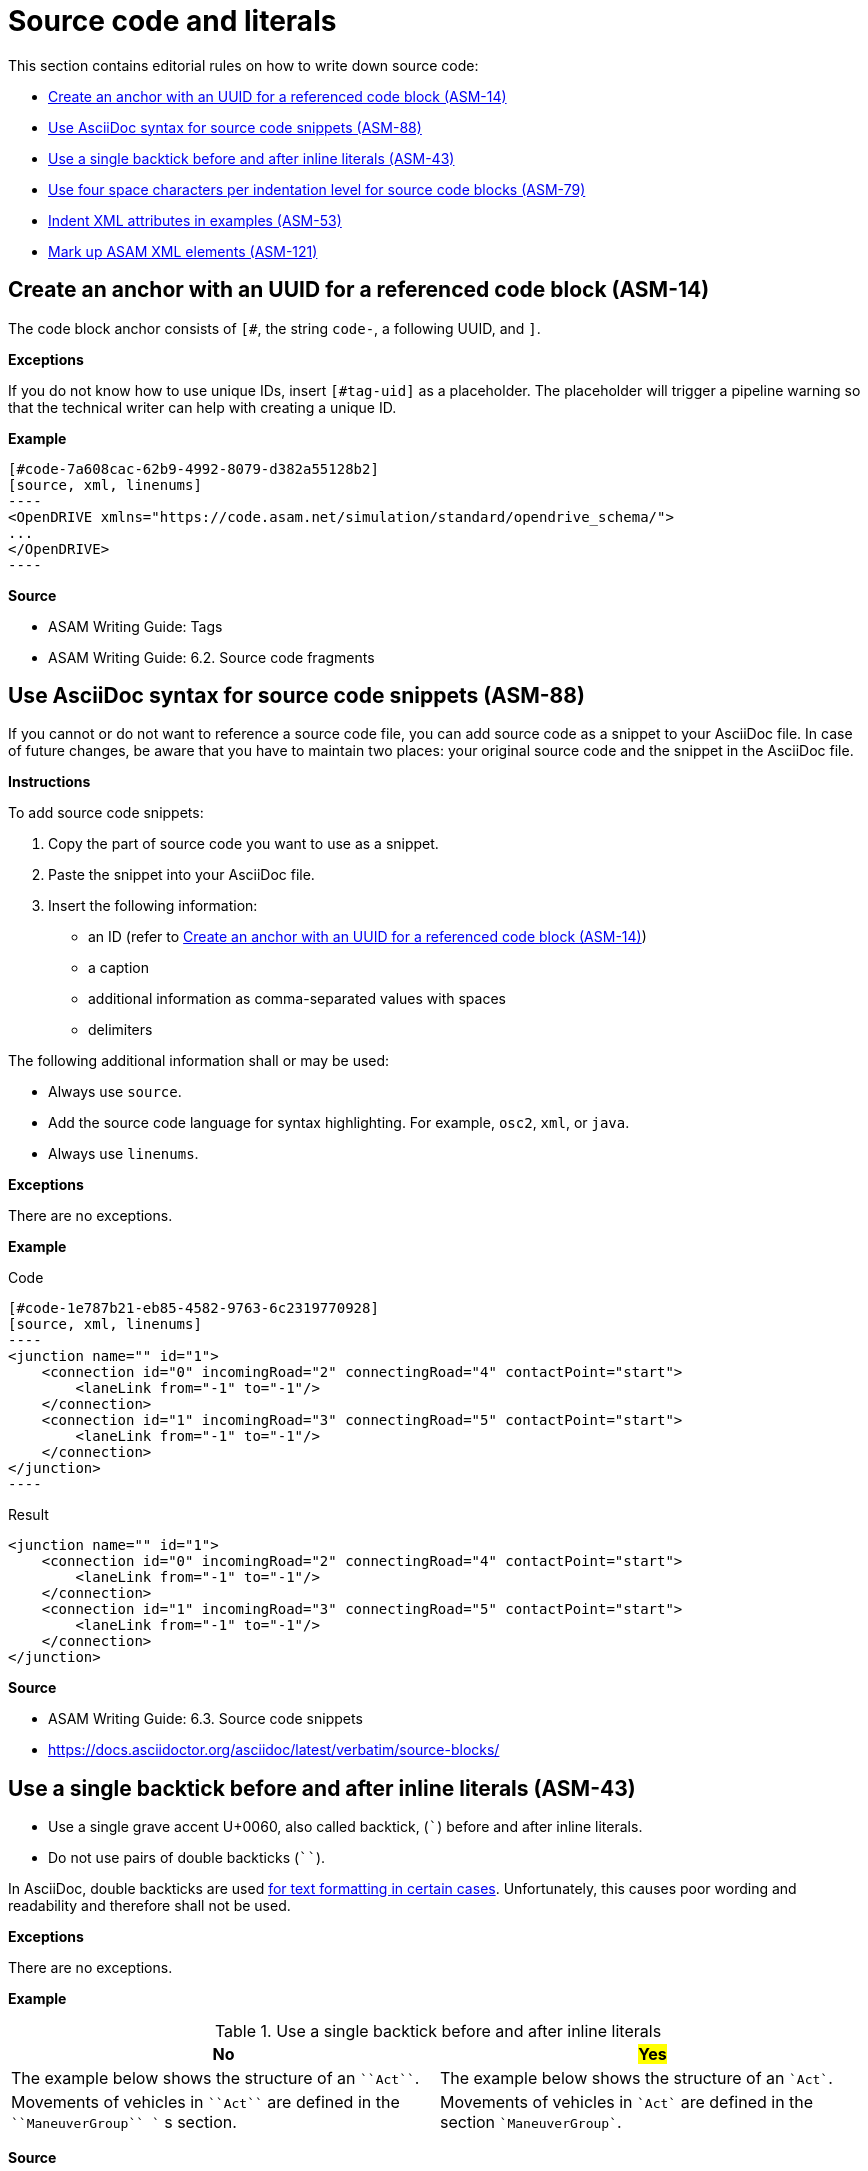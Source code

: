 
[#sec-source-code]
= Source code and literals

This section contains editorial rules on how to write down source code:

* <<#sec-ASM-14>>
* <<#sec-ASM-88>>
* <<#sec-ASM-43>>
* <<#sec-ASM-79>>
* <<#sec-ASM-53>>
* <<#sec-ASM-121>>


[#sec-ASM-14]
== Create an anchor with an UUID for a referenced code block (ASM-14)

The code block anchor consists of `[#`, the string `code-`, a following UUID, and `]`.

*Exceptions*

If you do not know how to use unique IDs, insert `[#tag-uid]` as a placeholder.
The placeholder will trigger a pipeline warning so that the technical writer can help with creating a unique ID.

*Example*

```
[#code-7a608cac-62b9-4992-8079-d382a55128b2]
[source, xml, linenums]
----
<OpenDRIVE xmlns="https://code.asam.net/simulation/standard/opendrive_schema/">
...
</OpenDRIVE>
----
```

*Source*

* ASAM Writing Guide: Tags
* ASAM Writing Guide: 6.2. Source code fragments


[#sec-ASM-88]
== Use AsciiDoc syntax for source code snippets (ASM-88)

If you cannot or do not want to reference a source code file, you can add source code as a snippet to your AsciiDoc file.
In case of future changes, be aware that you have to maintain two places: your original source code and the snippet in the AsciiDoc file.

*Instructions*

To add source code snippets:

. Copy the part of source code you want to use as a snippet.
. Paste the snippet into your AsciiDoc file.
. Insert the following information:
    * an ID (refer to <<#sec-ASM-14>>)
    * a caption
    * additional information as comma-separated values with spaces
    * delimiters

The following additional information shall or may be used:

* Always use `source`.
* Add the source code language for syntax highlighting. For example, `osc2`, `xml`, or `java`.
* Always use `linenums`.

*Exceptions*

There are no exceptions.

*Example*

[.underline]#Code#

```
[#code-1e787b21-eb85-4582-9763-6c2319770928]
[source, xml, linenums]
----
<junction name="" id="1">
    <connection id="0" incomingRoad="2" connectingRoad="4" contactPoint="start">
        <laneLink from="-1" to="-1"/>
    </connection>
    <connection id="1" incomingRoad="3" connectingRoad="5" contactPoint="start">
        <laneLink from="-1" to="-1"/>
    </connection>
</junction>
----
```

[.underline]#Result#

[#code-1e787b21-eb85-4582-9763-6c2319770928]
[source, xml, linenums]
----
<junction name="" id="1">
    <connection id="0" incomingRoad="2" connectingRoad="4" contactPoint="start">
        <laneLink from="-1" to="-1"/>
    </connection>
    <connection id="1" incomingRoad="3" connectingRoad="5" contactPoint="start">
        <laneLink from="-1" to="-1"/>
    </connection>
</junction>
----

*Source*

* ASAM Writing Guide: 6.3. Source code snippets
* https://docs.asciidoctor.org/asciidoc/latest/verbatim/source-blocks/


[#sec-ASM-43]
== Use a single backtick before and after inline literals (ASM-43)

* Use a single grave accent U+0060, also called backtick, (`++`++`) before and after inline literals.
* Do not use pairs of double backticks (`++``++`).

In AsciiDoc, double backticks are used https://docs.asciidoctor.org/asciidoc/latest/text/monospace/#unconstrained[for text formatting in certain cases].
Unfortunately, this causes poor wording and readability and therefore shall not be used.

*Exceptions*

There are no exceptions.

*Example*

[#tab-ce27729f-33c4-47b2-a579-e7a1c2434c3a]
.Use a single backtick before and after inline literals
[%header]
|===
|No |#Yes#
|[.line-through]#The example below shows the structure of an `++``Act``++`.#
|The example below shows the structure of an `++`Act`++`.

|[.line-through]#Movements of vehicles in `++``Act``++` are defined in the `++``ManeuverGroup``++ `` s section.#
|Movements of vehicles in `++`Act`++` are defined in the section `++`ManeuverGroup`++`.
|===

*Source*

ASAM Writing Guide: 6.1. Inline literals


[#sec-ASM-79]
== Use four space characters per indentation level for source code blocks (ASM-79)

* Do not use tab characters.

*Exceptions*

There are no exceptions.

*Example*

[#tab-17223b72-a10c-4053-be85-e1fd3340533b]
.Use of four space characters per indention level (space characters marked as '.')
[%header]
|===
|No |#Yes#
|Normal text +
[.line-through]#->Level 1 indented text +
->->Level 2 indented text#
|Normal text +
....Level 1 indented text +
........Level 2 indented text

a|[source, xml]
<planView>
..<geometry x="-0.014"
............y="-0.055"
............hdg="2.88"
............length="95.89"
............s="0.0">
....<arc curvature="-0.000490572"/>
a|[source, xml]
<planView>
....<geometry x="-0.014"
..............y="-0.055"
..............hdg="2.88"
..............length="95.89"
..............s="0.0">
........<arc curvature="-0.000490572"/>
|===

*Source*

ASAM Writing Guide: Indentation

[#sec-ASM-53]
== Indent XML attributes in examples (ASM-53)

* If XML attributes in examples lead to extra long lines, insert line breaks and indent the XML attributes to form a column under the first XML attribute.
* Place one XML attribute per line.

*Exceptions*

There are no exceptions.

*Example*

[#tab-4bcfeb0d-373c-47c3-8b0b-286cbcd6c4a2]
.Indent XML attributes in extra long lines (space characters used for indention marked as '.')
[%header]
|===
|No |#Yes#

a|[source, xml]
<planView>
....<geometry x="-0.014" y="-0.055" hdg="2.88" length="95.89" s="0.0">
........<arc curvature="-0.000490572"/>
a|[source, xml]
<planView>
....<geometry x="-0.014"
..............y="-0.055"
..............hdg="2.88"
..............length="95.89"
..............s="0.0">
........<arc curvature="-0.000490572"/>
|===

*Source*

ASAM Writing Guide: Indentation



[#sec-ASM-121]
== Mark up ASAM XML elements (ASM-121)

* For XML elements, use the name of the element in angle brackets (`++<>++`) and backticks (`++``++`), and afterwards the word "element" or "elements".
* For attributes, use the at symbol (`++@++`) and the name of the element.
Optional: Use the words "attribute" or "attributes".
* Do not use the plural of the name of XML elements or attributes.

*Exceptions*

This exception reflects the current implementation in ASAM OpenSCENARIO.
The documentation of ASAM OpenSCENARIO shall be aligned with the definition in the ASAM Editorial Guide in a future project.

* For XML elements, use the name of the element in backticks (`++``++`).
Optional: Use the words "instance" or "instances".
* For XML attributes, use the name of the attribute in backticks (`++``++`).
Optional: Use the words "attribute" or "attributes".
* For values, use double quotation marks (" ").
* Do not use the plural of the name of XML elements or attributes.

*Example*

[#tab-290d36d7-08a5-4aac-9ba2-7e60db7d448a]
.Mark up ASAM XML elements
[%header]
|===
|No                                  |#Yes#
|[.line-through]#road mark element#  |`<roadMark>` element
|[.line-through]#``<roadMark>``s#    |`<roadMark>` elements
|[.line-through]#type#               |@type
|[.line-through]#`<type>` attribute# |@type attribute
|[.line-through]#``<type>``s#        |@type attributes
|===

[.underline]#Code#

++`++<roadMark>++`++ element

[.underline]#Result#

`<roadMark>` element

*Source*

ASAM specific rule.
